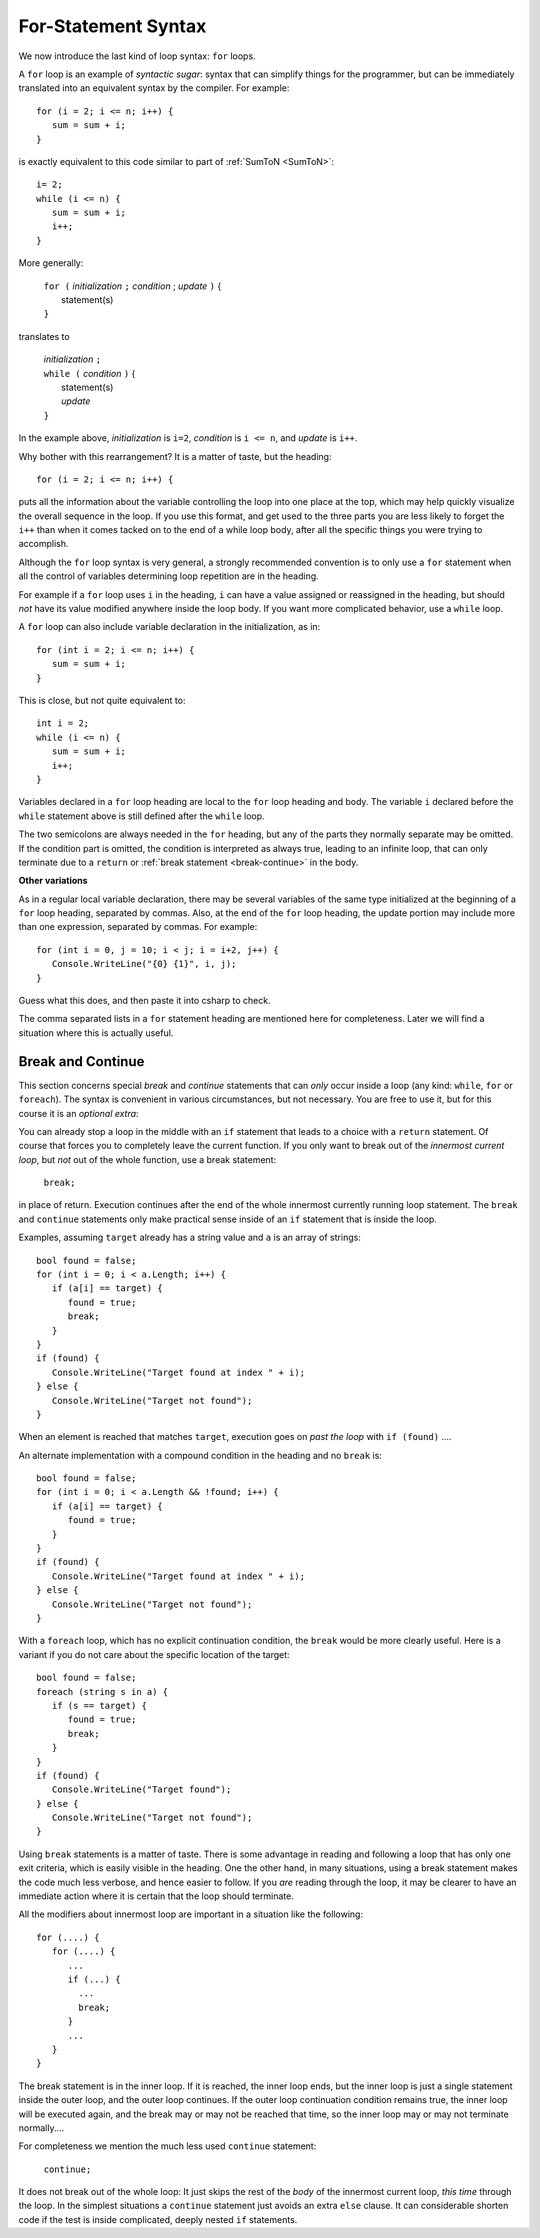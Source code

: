 .. index:: statement; for

For-Statement Syntax
============================ 

We now introduce the last kind of loop syntax: ``for`` loops.

A ``for`` loop is an example of *syntactic sugar*:  syntax that can simplify
things for the programmer, but can be immediately translated into an
equivalent syntax by the compiler.  For example::

    for (i = 2; i <= n; i++) {
       sum = sum + i;
    }
   
is exactly equivalent to this code similar to part of 
:ref:`SumToN <SumToN>`::

    i= 2;
    while (i <= n) {
       sum = sum + i;
       i++;
    }

More generally:

   | ``for (`` *initialization* ``;`` *condition* ; *update* ``)`` {
   |    statement(s)
   | ``}``
   
translates to

   | *initialization* ``;`` 
   | ``while (`` *condition* ``)`` {
   |    statement(s)
   |    *update* 
   | ``}``

In the example above, *initialization* is ``i=2``, *condition* is ``i <= n``,
and *update* is ``i++``.

Why bother with this rearrangement?  It is a matter of taste,
but the heading::

    for (i = 2; i <= n; i++) {
    
puts all the information about the variable controlling the loop
into one place at the top, which may help quickly visualize the overall
sequence in the loop.  If you use this format, and get used to the
three parts you are less likely to forget the ``i++`` 
than when it comes tacked on to the end of a while loop body, after all 
the specific things you were trying to accomplish.  

Although the ``for`` loop syntax is very general, 
a strongly recommended convention
is to only use a ``for`` statement when all the control of variables 
determining loop repetition are in the heading.  

For example if a ``for``
loop uses ``i`` in the heading, ``i`` can have a value assigned or 
reassigned in the heading, but should *not* have its value modified
anywhere inside the loop body.  
If you want more complicated behavior, use a ``while`` loop.

A ``for`` loop can also include variable declaration in the initialization,
as in::

    for (int i = 2; i <= n; i++) {
       sum = sum + i;
    }
   
This is close, but not quite equivalent to::

    int i = 2;
    while (i <= n) {
       sum = sum + i;
       i++;
    }

Variables declared in a ``for`` loop heading are local to the 
``for`` loop heading and body.  The variable ``i`` declared before
the ``while`` statement above is still defined after the ``while`` loop.

The two semicolons are always needed in the ``for`` heading, but any of the
parts they normally separate may be omitted.  
If the condition part is omitted, the condition is 
interpreted as always true, leading to an infinite loop, that can only
terminate due to a ``return`` or :ref:`break statement <break-continue>` in the body.  

**Other variations**

As in a regular local variable declaration, 
there may be several variables of the
same type initialized at the beginning of a ``for`` loop heading, 
separated by commas.  Also, at the end of the ``for`` loop heading, the
update portion may include more than one expression, separated by commas.  
For example::

      for (int i = 0, j = 10; i < j; i = i+2, j++) {
         Console.WriteLine("{0} {1}", i, j);
      }

Guess what this does, and then paste it into csharp to check.

The comma separated lists in a ``for`` statement heading 
are mentioned here for completeness.  Later we will find a situation
where this is actually useful.

.. index::
   statement; break
   statement; continue
   break statement
   continue statement
   
.. _break-continue:

Break and Continue
------------------------------------------

This section concerns special *break* and *continue* statements 
that can *only* occur inside a loop (any kind:  
``while``, ``for`` or ``foreach``).  
The syntax is convenient in various circumstances, but not necessary.  You are free
to use it, but for this course it is an *optional extra*:

You can already stop a loop in the middle with an ``if`` statement 
that leads to a choice with a ``return`` statement.
Of course that forces you to completely leave the current function.  If you only want to
break out of the *innermost current loop*, but *not* out of the whole function, use
a break statement:

  ``break;`` 
  
in place of return.  Execution continues after the end of the whole innermost
currently running loop statement.  
The ``break`` and ``continue`` statements only 
make practical sense inside of an ``if`` statement that is inside the loop.

Examples, assuming  ``target`` already has a string value and ``a`` is an array of
strings::

    bool found = false;
    for (int i = 0; i < a.Length; i++) {
       if (a[i] == target) {
          found = true;
          break;
       }
    }
    if (found) {
       Console.WriteLine("Target found at index " + i);
    } else {
       Console.WriteLine("Target not found");
    } 

When an element is reached that matches ``target``, 
execution goes on *past the loop* with ``if (found)`` ....

An alternate implementation with a compound condition in the heading and no ``break`` is::

    bool found = false;
    for (int i = 0; i < a.Length && !found; i++) {
       if (a[i] == target) {
          found = true;
       }
    }
    if (found) {
       Console.WriteLine("Target found at index " + i);
    } else {
       Console.WriteLine("Target not found");
    } 

With a ``foreach`` loop, which has no explicit continuation condition, 
the ``break`` would be more clearly useful.
Here is a variant if you do not care about the specific location of the target::

    bool found = false;
    foreach (string s in a) {
       if (s == target) {
          found = true;
          break;
       }
    }
    if (found) {
       Console.WriteLine("Target found");
    } else {
       Console.WriteLine("Target not found");
    } 

Using ``break`` statements is a matter of taste.  There is some advantage in reading
and following a loop that has only one exit criteria, 
which is easily visible in the heading.  One the other hand, in many situations,
using a break statement makes the code much less verbose, and hence easier to follow.
If you *are* reading through the loop, it may be clearer to have an immediate action
where it is certain that the loop should terminate. 

All the modifiers about innermost loop are important in a situation like the following::

    for (....) {
       for (....) {
          ...
          if (...) {
            ...
            break;
          }
          ...
       }
    } 

The break statement is in the inner loop.  If it is reached, the inner loop ends,
but the inner loop is just a single statement inside the outer loop, 
and the outer loop continues.  
If the outer loop continuation condition remains true,
the inner loop will be executed again, 
and the break may or may not be reached that time, so the inner loop may or may
not terminate normally....

For completeness we mention the much less used ``continue`` statement:

  ``continue;``  

It does not break out of the whole loop: 
It just 
skips the rest of the *body* of the innermost current loop, *this time* through the loop.  
In the simplest situations a ``continue`` statement just avoids an extra ``else`` clause. 
It can considerable shorten code if the test is inside complicated, deeply nested 
``if`` statements.
